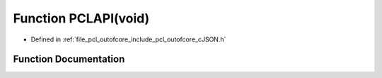 .. _exhale_function_c_j_s_o_n_8h_1a86db46840dac32fb0e7c9055d63ddb53:

Function PCLAPI(void)
=====================

- Defined in :ref:`file_pcl_outofcore_include_pcl_outofcore_cJSON.h`


Function Documentation
----------------------


.. doxygenfunction:: PCLAPI(void)

